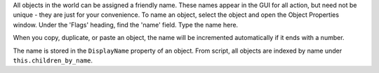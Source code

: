 All objects in the world can be assigned a friendly name. These names
appear in the GUI for all action, but need not be unique - they are just
for your convenience. To name an object, select the object and open the
Object Properties window. Under the 'Flags' heading, find the 'name'
field. Type the name here.

When you copy, duplicate, or paste an object, the name will be
incremented automatically if it ends with a number.

The name is stored in the ``DisplayName`` property of an object. From
script, all objects are indexed by name under ``this.children_by_name``.
